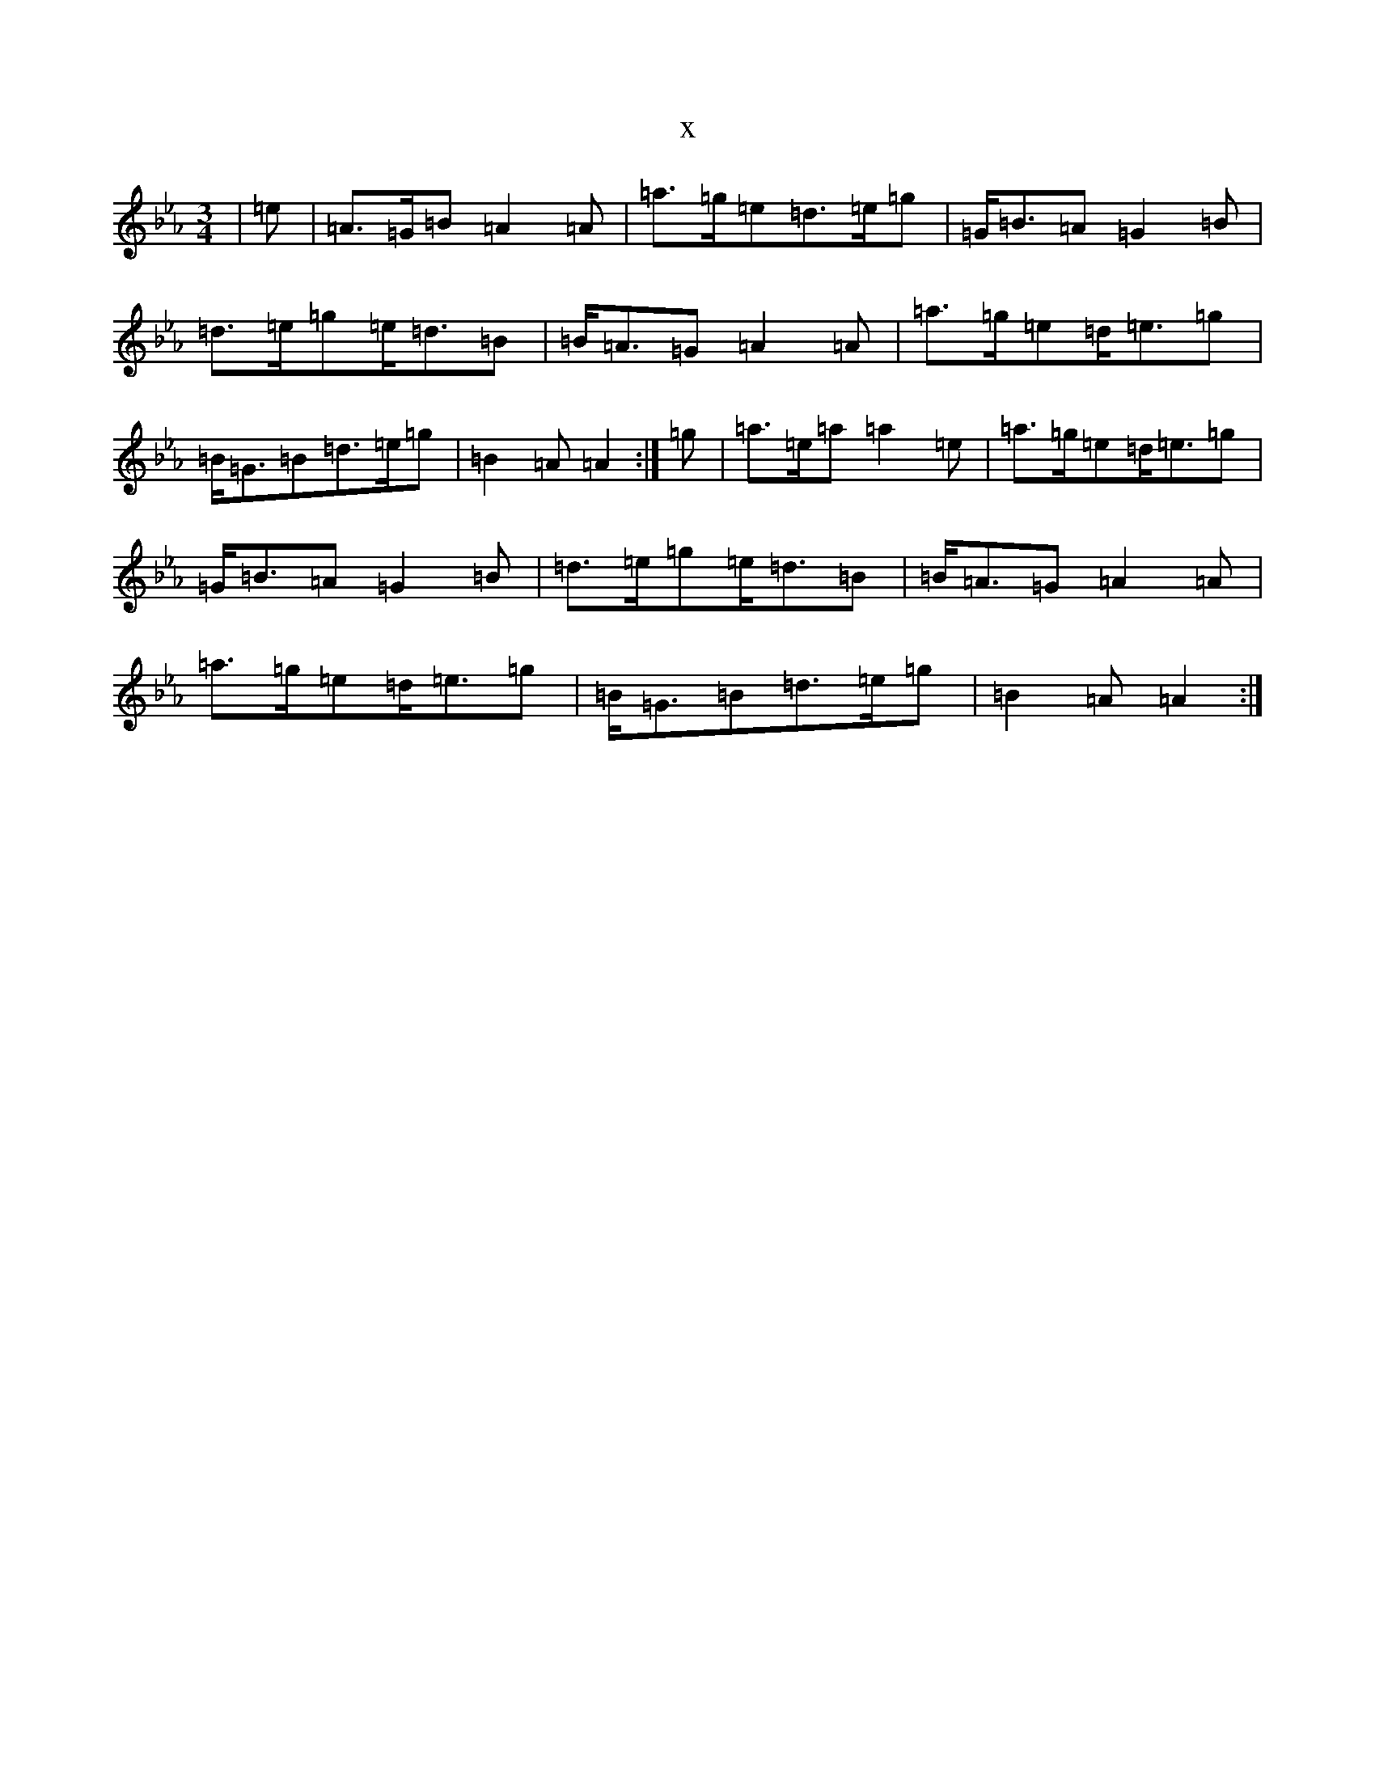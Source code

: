 X:2522
T:x
L:1/8
M:3/4
K: C minor
|=e|=A>=G=B=A2=A|=a>=g=e=d>=e=g|=G<=B=A=G2=B|=d>=e=g=e<=d=B|=B<=A=G=A2=A|=a>=g=e=d<=e=g|=B<=G=B=d>=e=g|=B2=A=A2:|=g|=a>=e=a=a2=e|=a>=g=e=d<=e=g|=G<=B=A=G2=B|=d>=e=g=e<=d=B|=B<=A=G=A2=A|=a>=g=e=d<=e=g|=B<=G=B=d>=e=g|=B2=A=A2:|